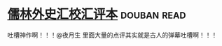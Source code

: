 * [[https://book.douban.com/subject/5044790/][儒林外史汇校汇评本]]    :douban:read:
吐槽神作啊！！！@夜月生 里面大量的点评其实就是古人的弹幕吐槽啊！！！
